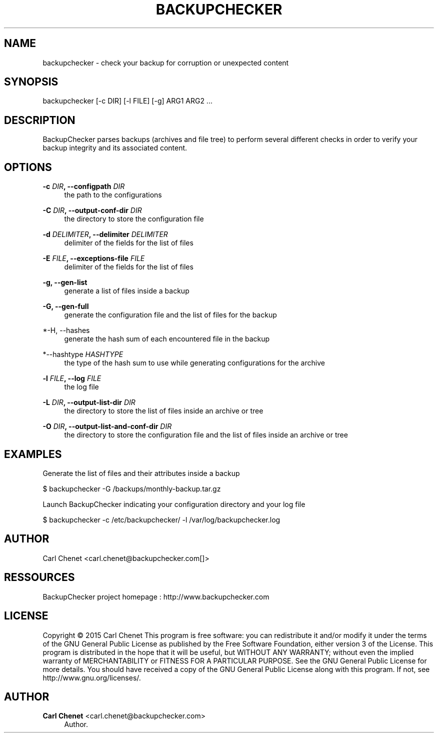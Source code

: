 '\" t
.\"     Title: backupchecker
.\"    Author: Carl Chenet <carl.chenet@backupchecker.com>
.\" Generator: DocBook XSL Stylesheets v1.78.1 <http://docbook.sf.net/>
.\"      Date: 12/28/2014
.\"    Manual: \ \&
.\"    Source: \ \&
.\"  Language: English
.\"
.TH "BACKUPCHECKER" "1" "12/28/2014" "\ \&" "\ \&"
.\" -----------------------------------------------------------------
.\" * Define some portability stuff
.\" -----------------------------------------------------------------
.\" ~~~~~~~~~~~~~~~~~~~~~~~~~~~~~~~~~~~~~~~~~~~~~~~~~~~~~~~~~~~~~~~~~
.\" http://bugs.debian.org/507673
.\" http://lists.gnu.org/archive/html/groff/2009-02/msg00013.html
.\" ~~~~~~~~~~~~~~~~~~~~~~~~~~~~~~~~~~~~~~~~~~~~~~~~~~~~~~~~~~~~~~~~~
.ie \n(.g .ds Aq \(aq
.el       .ds Aq '
.\" -----------------------------------------------------------------
.\" * set default formatting
.\" -----------------------------------------------------------------
.\" disable hyphenation
.nh
.\" disable justification (adjust text to left margin only)
.ad l
.\" -----------------------------------------------------------------
.\" * MAIN CONTENT STARTS HERE *
.\" -----------------------------------------------------------------
.SH "NAME"
backupchecker \- check your backup for corruption or unexpected content
.SH "SYNOPSIS"
.sp
backupchecker [\-c DIR] [\-l FILE] [\-g] ARG1 ARG2 \&...
.SH "DESCRIPTION"
.sp
BackupChecker parses backups (archives and file tree) to perform several different checks in order to verify your backup integrity and its associated content\&.
.SH "OPTIONS"
.PP
\fB\-c \fR\fB\fIDIR\fR\fR\fB, \-\-configpath\fR \fIDIR\fR
.RS 4
the path to the configurations
.RE
.PP
\fB\-C \fR\fB\fIDIR\fR\fR\fB, \-\-output\-conf\-dir\fR \fIDIR\fR
.RS 4
the directory to store the configuration file
.RE
.PP
\fB\-d \fR\fB\fIDELIMITER\fR\fR\fB, \-\-delimiter\fR \fIDELIMITER\fR
.RS 4
delimiter of the fields for the list of files
.RE
.PP
\fB\-E \fR\fB\fIFILE\fR\fR\fB, \-\-exceptions\-file\fR \fIFILE\fR
.RS 4
delimiter of the fields for the list of files
.RE
.PP
\fB\-g, \-\-gen\-list\fR
.RS 4
generate a list of files inside a backup
.RE
.PP
\fB\-G, \-\-gen\-full\fR
.RS 4
generate the configuration file and the list of files for the backup
.RE
.PP
*\-H, \-\-hashes
.RS 4
generate the hash sum of each encountered file in the backup
.RE
.PP
*\-\-hashtype \fIHASHTYPE\fR
.RS 4
the type of the hash sum to use while generating configurations for the archive
.RE
.PP
\fB\-l \fR\fB\fIFILE\fR\fR\fB, \-\-log\fR \fIFILE\fR
.RS 4
the log file
.RE
.PP
\fB\-L \fR\fB\fIDIR\fR\fR\fB, \-\-output\-list\-dir\fR \fIDIR\fR
.RS 4
the directory to store the list of files inside an archive or tree
.RE
.PP
\fB\-O \fR\fB\fIDIR\fR\fR\fB, \-\-output\-list\-and\-conf\-dir\fR \fIDIR\fR
.RS 4
the directory to store the configuration file and the list of files inside an archive or tree
.RE
.SH "EXAMPLES"
.sp
Generate the list of files and their attributes inside a backup
.sp
$ backupchecker \-G /backups/monthly\-backup\&.tar\&.gz
.sp
Launch BackupChecker indicating your configuration directory and your log file
.sp
$ backupchecker \-c /etc/backupchecker/ \-l /var/log/backupchecker\&.log
.SH "AUTHOR"
.sp
Carl Chenet <carl.chenet@backupchecker\&.com[]>
.SH "RESSOURCES"
.sp
BackupChecker project homepage : http://www\&.backupchecker\&.com
.SH "LICENSE"
.sp
Copyright \(co 2015 Carl Chenet This program is free software: you can redistribute it and/or modify it under the terms of the GNU General Public License as published by the Free Software Foundation, either version 3 of the License\&. This program is distributed in the hope that it will be useful, but WITHOUT ANY WARRANTY; without even the implied warranty of MERCHANTABILITY or FITNESS FOR A PARTICULAR PURPOSE\&. See the GNU General Public License for more details\&. You should have received a copy of the GNU General Public License along with this program\&. If not, see http://www\&.gnu\&.org/licenses/\&.
.SH "AUTHOR"
.PP
\fBCarl Chenet\fR <\&carl.chenet@backupchecker\&.com\&>
.RS 4
Author.
.RE
